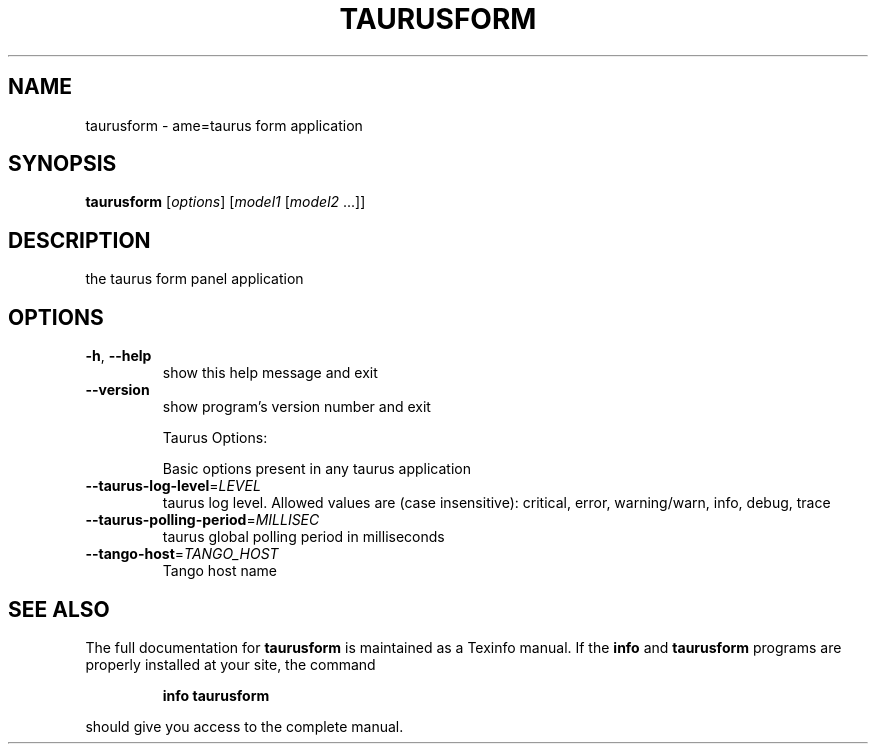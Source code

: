 .\" DO NOT MODIFY THIS FILE!  It was generated by help2man 1.38.2.
.TH TAURUSFORM "1" "March 2011" "taurusform 2.0.1" "User Commands"
.SH NAME
taurusform \- ame=taurus form application
.SH SYNOPSIS
.B taurusform
[\fIoptions\fR] [\fImodel1 \fR[\fImodel2 \fR...]]
.SH DESCRIPTION
the taurus form panel application
.SH OPTIONS
.TP
\fB\-h\fR, \fB\-\-help\fR
show this help message and exit
.TP
\fB\-\-version\fR
show program's version number and exit
.IP
Taurus Options:
.IP
Basic options present in any taurus application
.TP
\fB\-\-taurus\-log\-level\fR=\fILEVEL\fR
taurus log level. Allowed values are (case
insensitive): critical, error, warning/warn, info,
debug, trace
.TP
\fB\-\-taurus\-polling\-period\fR=\fIMILLISEC\fR
taurus global polling period in milliseconds
.TP
\fB\-\-tango\-host\fR=\fITANGO_HOST\fR
Tango host name
.SH "SEE ALSO"
The full documentation for
.B taurusform
is maintained as a Texinfo manual.  If the
.B info
and
.B taurusform
programs are properly installed at your site, the command
.IP
.B info taurusform
.PP
should give you access to the complete manual.
